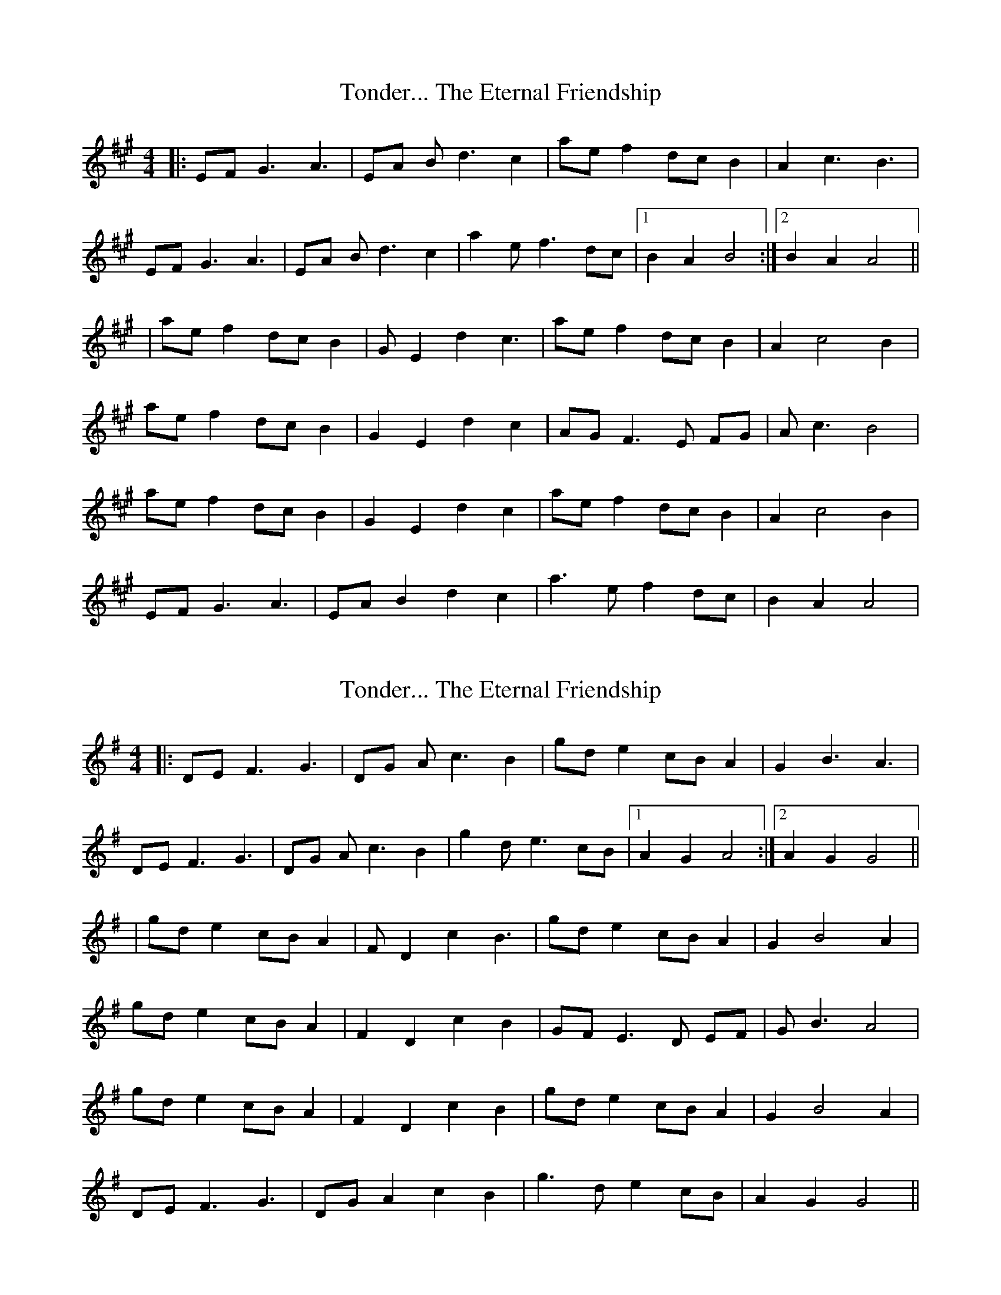 X: 1
T: Tonder... The Eternal Friendship
Z: Johnny Jay
S: https://thesession.org/tunes/3013#setting3013
R: reel
M: 4/4
L: 1/8
K: Amaj
|:EF G3 A3|EA B d3 c2| ae f2 dc B2| A2 c3 B3|
EF G3 A3|EA B d3 c2|a2 e f3 dc |1 B2 A2 B4:|2 B2 A2 A4||
|ae f2 dc B2|G E2 d2 c3|ae f2 dc B2|A2 c4 B2|
ae f2 dc B2|G2 E2 d2 c2| AG F3 E FG |A c3 B4|
ae f2 dc B2|G2 E2 d2 c2|ae f2 dc B2|A2 c4 B2|
EF G3 A3|EA B2 d2 c2|a3 e f2 dc|B2 A2 A4|
X: 2
T: Tonder... The Eternal Friendship
Z: JACKB
S: https://thesession.org/tunes/3013#setting29878
R: reel
M: 4/4
L: 1/8
K: Gmaj
|:DE F3 G3|DG A c3 B2| gd e2 cB A2| G2 B3 A3|
DE F3 G3|DG A c3 B2|g2 d e3 cB |1 A2 G2 A4:|2 A2 G2 G4||
|gd e2 cB A2|F D2 c2 B3|gd e2 cB A2|G2 B4 A2|
gd e2 cB A2|F2 D2 c2 B2| GF E3 D EF |G B3 A4|
gd e2 cB A2|F2 D2 c2 B2|gd e2 cB A2|G2 B4 A2|
DE F3 G3|DG A2 c2 B2|g3 d e2 cB|A2 G2 G4||
